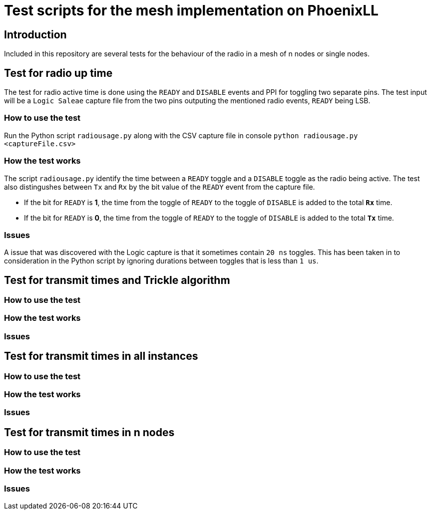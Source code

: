 = Test scripts for the mesh implementation on PhoenixLL

== Introduction
Included in this repository are several tests for the behaviour 
of the radio in a mesh of n nodes or single nodes.

== Test for radio up time
The test for radio active time is done using the `READY` and `DISABLE` events and PPI
for toggling two separate pins.
The test input will be a `Logic Saleae` capture file from the two pins outputing the
mentioned radio events, `READY` being LSB.

=== How to use the test
Run the Python script `radiousage.py` along with the CSV capture file in console
`python radiousage.py <captureFile.csv>`

=== How the test works
The script `radiousage.py` identify the time between a
`READY` toggle and a `DISABLE` toggle as the radio being active.
The test also distingushes between `Tx` and `Rx` by the bit value of the `READY` event
from the capture file.

* If the bit for `READY` is *1*, the time from the toggle of `READY` to the toggle of
`DISABLE` is added to the total *`Rx`* time.
* If the bit for `READY` is *0*, the time from the toggle of `READY` to the toggle of
`DISABLE` is added to the total *`Tx`* time.

=== Issues
A issue that was discovered with the Logic capture is that it sometimes contain `20 ns` toggles.
This has been taken in to consideration in the Python script by ignoring
durations between toggles that is less than `1 us`.

== Test for transmit times and Trickle algorithm
=== How to use the test
=== How the test works
=== Issues
== Test for transmit times in all instances
=== How to use the test
=== How the test works
=== Issues
== Test for transmit times in n nodes
=== How to use the test
=== How the test works
=== Issues